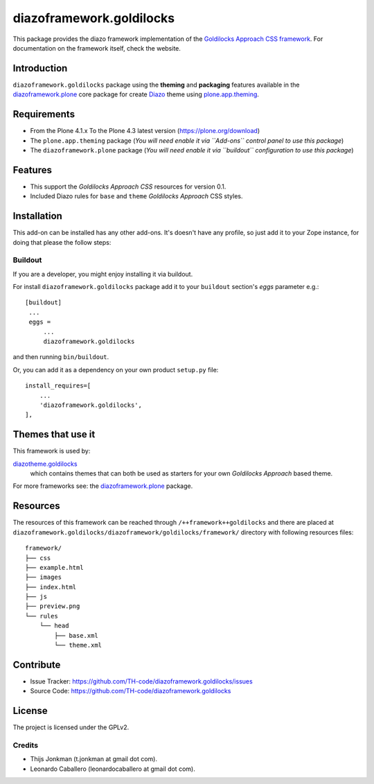 =========================
diazoframework.goldilocks
=========================

This package provides the diazo framework implementation of the 
`Goldilocks Approach CSS framework`_. For documentation on the 
framework itself, check the website.


Introduction
============

``diazoframework.goldilocks`` package using the **theming** and 
**packaging** features available in the `diazoframework.plone`_ core 
package for create Diazo_ theme using `plone.app.theming`_.


Requirements
============

- From the Plone 4.1.x To the Plone 4.3 latest version (https://plone.org/download)
- The ``plone.app.theming`` package (*You will need enable it via ``Add-ons`` control 
  panel to use this package*)
- The ``diazoframework.plone`` package (*You will need enable it via ``buildout`` 
  configuration to use this package*)


Features
========

- This support the *Goldilocks Approach CSS* resources for version 0.1.
- Included Diazo rules for ``base`` and ``theme`` *Goldilocks Approach* CSS styles.


Installation
============


This add-on can be installed has any other add-ons. It's doesn't have any profile, so 
just add it to your Zope instance, for doing that please the follow steps: 


Buildout
--------

If you are a developer, you might enjoy installing it via buildout.

For install ``diazoframework.goldilocks`` package add it to your ``buildout`` section's 
*eggs* parameter e.g.: ::

   [buildout]
    ...
    eggs =
        ...
        diazoframework.goldilocks


and then running ``bin/buildout``.

Or, you can add it as a dependency on your own product ``setup.py`` file: ::

    install_requires=[
        ...
        'diazoframework.goldilocks',
    ],


Themes that use it
==================

This framework is used by:

`diazotheme.goldilocks`_
    which contains themes that can both be used as starters for your 
    own *Goldilocks Approach* based theme.

For more frameworks see: the `diazoframework.plone`_ package.


Resources
=========

The resources of this framework can be reached through 
``/++framework++goldilocks`` and there are placed at 
``diazoframework.goldilocks/diazoframework/goldilocks/framework/`` 
directory with following resources files:

::

    framework/
    ├── css
    ├── example.html
    ├── images
    ├── index.html
    ├── js
    ├── preview.png
    └── rules
        └── head
            ├── base.xml
            └── theme.xml


Contribute
==========

- Issue Tracker: https://github.com/TH-code/diazoframework.goldilocks/issues
- Source Code: https://github.com/TH-code/diazoframework.goldilocks


License
=======

The project is licensed under the GPLv2.


Credits
-------

- Thijs Jonkman (t.jonkman at gmail dot com).
- Leonardo Caballero (leonardocaballero at gmail dot com).

.. _`Goldilocks Approach CSS framework`: http://goldilocksapproach.com/
.. _`diazotheme.goldilocks`: https://github.com/TH-code/diazotheme.goldilocks
.. _`diazoframework.plone`: https://github.com/TH-code/diazoframework.plone#current-frameworks
.. _`Diazo`: http://diazo.org
.. _`plone.app.theming`: https://pypi.org/project/plone.app.theming/
